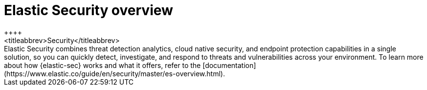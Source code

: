 [chapter]
[role="xpack"]
[[xpack-siem]]
= Elastic Security overview
++++
<titleabbrev>Security</titleabbrev>
++++

Elastic Security combines threat detection analytics, cloud native security, and endpoint protection capabilities in a single solution, so you can quickly detect, investigate, and respond to threats and vulnerabilities across your environment. To learn more about how {elastic-sec} works and what it offers, refer to the [documentation](https://www.elastic.co/guide/en/security/master/es-overview.html).

